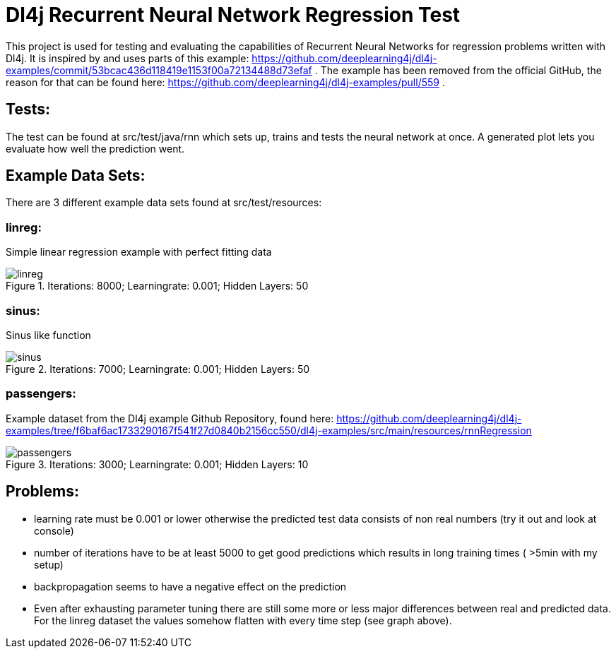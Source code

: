 = Dl4j Recurrent Neural Network Regression Test

This project is used for testing and evaluating the capabilities of Recurrent Neural Networks for regression problems written with Dl4j.
It is inspired by and uses parts of this example: https://github.com/deeplearning4j/dl4j-examples/commit/53bcac436d118419e1153f00a72134488d73efaf .
The example has been removed from the official GitHub, the reason for that can be found here: https://github.com/deeplearning4j/dl4j-examples/pull/559 .

== Tests:

The test can be found at src/test/java/rnn which sets up, trains and tests the neural network at once. 
A generated plot lets you evaluate how well the prediction went.

== Example Data Sets:

There are 3 different example data sets found at src/test/resources:

=== linreg: 
Simple linear regression example with perfect fitting data

.Iterations: 8000; Learningrate: 0.001; Hidden Layers: 50
image::plots/linreg.jpg[] 

=== sinus:
Sinus like function

.Iterations: 7000; Learningrate: 0.001; Hidden Layers: 50
image::plots/sinus.jpg[] 

=== passengers: 
Example dataset from the Dl4j example Github Repository, found here: https://github.com/deeplearning4j/dl4j-examples/tree/f6baf6ac1733290167f541f27d0840b2156cc550/dl4j-examples/src/main/resources/rnnRegression

.Iterations: 3000; Learningrate: 0.001; Hidden Layers: 10
image::plots/passengers.jpg[] 


== Problems:

* learning rate must be 0.001 or lower otherwise the predicted test data consists of non real numbers (try it out and look at console)
* number of iterations have to be at least 5000 to get good predictions which results in long training times ( >5min with my setup)
* backpropagation seems to have a negative effect on the prediction
* Even after exhausting parameter tuning there are still some more or less major differences between real and predicted data. For the linreg dataset the values somehow flatten with every time step (see graph above).

